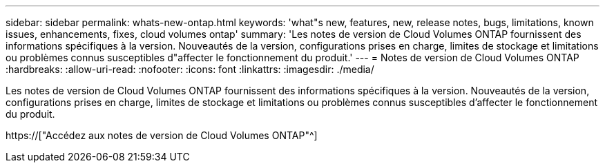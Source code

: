 ---
sidebar: sidebar 
permalink: whats-new-ontap.html 
keywords: 'what"s new, features, new, release notes, bugs, limitations, known issues, enhancements, fixes, cloud volumes ontap' 
summary: 'Les notes de version de Cloud Volumes ONTAP fournissent des informations spécifiques à la version. Nouveautés de la version, configurations prises en charge, limites de stockage et limitations ou problèmes connus susceptibles d"affecter le fonctionnement du produit.' 
---
= Notes de version de Cloud Volumes ONTAP
:hardbreaks:
:allow-uri-read: 
:nofooter: 
:icons: font
:linkattrs: 
:imagesdir: ./media/


[role="lead"]
Les notes de version de Cloud Volumes ONTAP fournissent des informations spécifiques à la version. Nouveautés de la version, configurations prises en charge, limites de stockage et limitations ou problèmes connus susceptibles d'affecter le fonctionnement du produit.

https://["Accédez aux notes de version de Cloud Volumes ONTAP"^]
